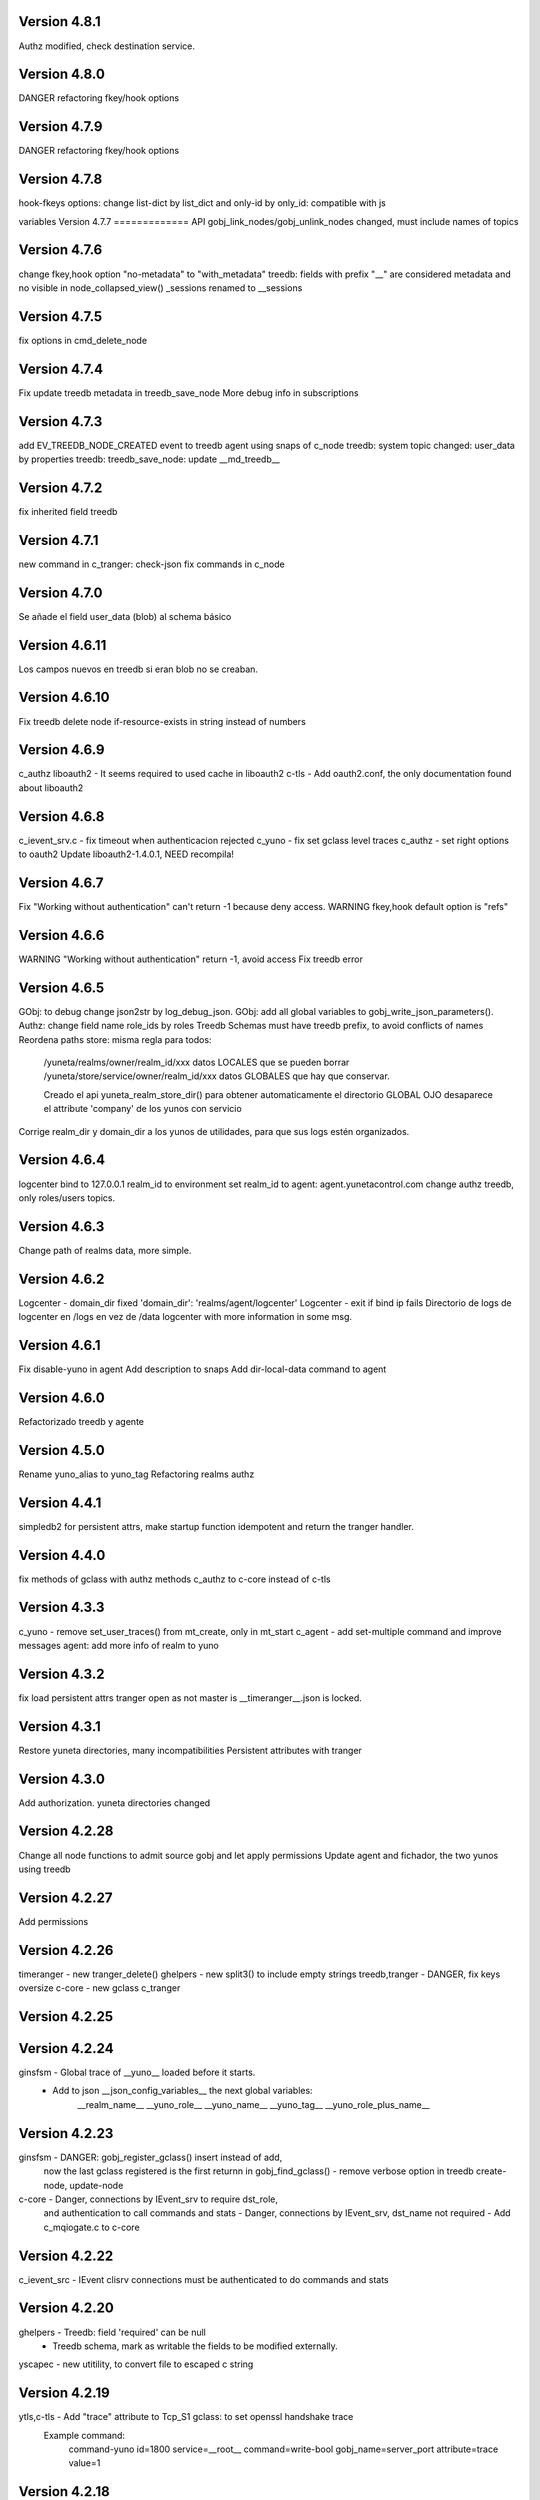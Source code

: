 Version 4.8.1
=============
Authz modified, check destination service.


Version 4.8.0
=============
DANGER refactoring fkey/hook options

Version 4.7.9
=============
DANGER refactoring fkey/hook options

Version 4.7.8
=============
hook-fkeys options: change list-dict by list_dict and only-id by only_id: compatible with js

variables
Version 4.7.7
=============
API gobj_link_nodes/gobj_unlink_nodes changed, must include names of topics

Version 4.7.6
=============
change fkey,hook option "no-metadata" to "with_metadata"
treedb: fields with prefix "__" are considered metadata and no visible in node_collapsed_view()
_sessions renamed to __sessions

Version 4.7.5
=============
fix options in cmd_delete_node

Version 4.7.4
=============
Fix update treedb metadata in treedb_save_node
More debug info in subscriptions

Version 4.7.3
=============
add EV_TREEDB_NODE_CREATED event to treedb
agent using snaps of c_node
treedb: system topic changed: user_data by properties
treedb: treedb_save_node: update __md_treedb__


Version 4.7.2
=============
fix inherited field treedb

Version 4.7.1
=============
new command in c_tranger: check-json
fix commands in c_node

Version 4.7.0
=============
Se añade el field user_data (blob) al schema básico

Version 4.6.11
==============
Los campos nuevos en treedb si eran blob no se creaban.

Version 4.6.10
==============
Fix treedb delete node
if-resource-exists in string instead of numbers

Version 4.6.9
=============
c_authz liboauth2 - It seems required to used cache in liboauth2
c-tls - Add oauth2.conf, the only documentation found about liboauth2

Version 4.6.8
=============
c_ievent_srv.c - fix timeout when authenticacion rejected
c_yuno - fix set gclass level traces
c_authz - set right options to oauth2
Update liboauth2-1.4.0.1, NEED recompila!

Version 4.6.7
=============
Fix "Working without authentication" can't return -1 because deny access.
WARNING fkey,hook default option is "refs"

Version 4.6.6
=============
WARNING "Working without authentication" return -1, avoid access
Fix treedb error

Version 4.6.5
=============
GObj: to debug change json2str by log_debug_json.
GObj: add all global variables to gobj_write_json_parameters().
Authz: change field name role_ids by roles
Treedb Schemas must have treedb prefix, to avoid conflicts of names
Reordena paths store: misma regla para todos:

    /yuneta/realms/owner/realm_id/xxx           datos LOCALES que se pueden borrar
    /yuneta/store/service/owner/realm_id/xxx    datos GLOBALES que hay que conservar.

    Creado el api yuneta_realm_store_dir() para obtener automaticamente el directorio GLOBAL
    OJO desaparece el attribute 'company' de los yunos con servicio

Corrige realm_dir y domain_dir a los yunos de utilidades, para que sus logs estén organizados.

Version 4.6.4
=============
logcenter bind to 127.0.0.1
realm_id to environment
set realm_id to agent: agent.yunetacontrol.com
change authz treedb, only roles/users topics.

Version 4.6.3
=============
Change path of realms data, more simple.

Version 4.6.2
=============
Logcenter - domain_dir fixed 'domain_dir': 'realms/agent/logcenter'
Logcenter - exit if bind ip fails
Directorio de logs de logcenter en /logs en vez de /data
logcenter with more information in some msg.

Version 4.6.1
=============
Fix disable-yuno in agent
Add description to snaps
Add dir-local-data command to agent

Version 4.6.0
=============
Refactorizado treedb y agente

Version 4.5.0
=============
Rename yuno_alias to yuno_tag
Refactoring realms authz

Version 4.4.1
=============
simpledb2 for persistent attrs, make startup function idempotent and return the tranger handler.

Version 4.4.0
=============
fix methods of gclass with authz methods
c_authz to c-core instead of c-tls


Version 4.3.3
=============
c_yuno      - remove set_user_traces() from mt_create, only in mt_start
c_agent     - add set-multiple command and improve messages
agent: add more info of realm to yuno

Version 4.3.2
=============
fix load persistent attrs
tranger open as not master is __timeranger__.json is locked.


Version 4.3.1
=============
Restore yuneta directories, many incompatibilities
Persistent attributes with tranger

Version 4.3.0
=============
Add authorization.
yuneta directories changed


Version 4.2.28
==============
Change all node functions to admit source gobj and let apply permissions
Update agent and fichador, the two yunos using treedb

Version 4.2.27
==============
Add permissions

Version 4.2.26
==============
timeranger      - new tranger_delete()
ghelpers        - new split3() to include empty strings
treedb,tranger  - DANGER, fix keys oversize
c-core          - new gclass c_tranger

Version 4.2.25
==============

Version 4.2.24
==============

ginsfsm         - Global trace of __yuno__ loaded before it starts.
                - Add to json __json_config_variables__ the next global variables:
                    __realm_name__
                    __yuno_role__
                    __yuno_name__
                    __yuno_tag__
                    __yuno_role_plus_name__


Version 4.2.23
==============
ginsfsm         - DANGER: gobj_register_gclass() insert instead of add,
                now the last gclass registered is the first returnn in gobj_find_gclass()
                - remove verbose option in treedb create-node, update-node
c-core          - Danger, connections by IEvent_srv to require dst_role,
                and authentication to call commands and stats
                - Danger, connections by IEvent_srv, dst_name not required
                - Add c_mqiogate.c to c-core

Version 4.2.22
==============
c_ievent_src    - IEvent clisrv connections must be authenticated to do commands and stats


Version 4.2.20
==============
ghelpers        - Treedb: field 'required' can be null
                - Treedb schema, mark as writable the fields to be modified externally.
yscapec         - new utitility, to convert file to escaped c string

Version 4.2.19
==============
ytls,c-tls      - Add "trace" attribute to Tcp_S1 gclass: to set openssl handshake trace
                  Example command:
                    command-yuno id=1800 service=__root__ command=write-bool gobj_name=server_port attribute=trace value=1


Version 4.2.18
==============
time2date       - without argument print now time
treedb          - add fillspace field

Version 4.2.17
==============
ghelpers        - new API kw_find_path(): find on lists and dicts
c-core          - c_yuno.c: cmd_2key_get_value() working with path
                            new api: cmd_2key_get_subvalue()
agent           - gobj_2key_register("tranger", "agent", priv->tranger);
all             - fix gbuf2json() verbose

Version 4.2.16
==============
WARNING many changes:

new json_diff utility
log summary ordered by importance
ycommand fixed
new gobj_2key* api
new nonlegalfile2json api
c_yuno with new commands: cmd_2key_get_schema/cmd_2key_get_value

Version 4.2.15
==============
c-core          - GClass Node had tranger as json copy, making it as private variable;
                  change it to pointer, a global variable

Version 4.2.14
==============
many            - Al incorporar GCLASS_NODE, que usa uuid, en muchos proyectos que usan c-core
                  faltaba la libreria uuid en CMakeLists.txt

Version 4.2.13
==============
c-core          - Faltaban clases por registrar (GCLASS_NODE "Node")

Version 4.2.12
==============
ginsfsm         - WARNING gobj meta attrs reviewed

Version 4.2.8
=============
Deployed in dallas1

Version 4.2.7
=============
ghelpers        - delete "Internal Counters" in daily report.
c-core/js-core  - Commands and Stats can be redirected to another service
ginsfsm         - gobj_gobjs_treedb_schema()/gobj_gobjs_treedb_data() treedb schema for gobjs

version 4.x.x has resource node (treedb) integrated, yuno_agent using it.

Version 3.3.1
=============
ghelpers        - change in tranger api.
external-libs   - added openssl-1.1.1


Version 3.3.0
=============
VERSION LIBERADA en sfs/dallas2
ghelpers    - timeranger change metadata topic size, INCOMPATIBLE with previous versions


Version 3.2.4
=============
VERSION LIBERADA en sfs/dallas2

yuneta      - yuneta_agent, let public service be invoked by name
yuneta      - rc_tranger moved to ginsfsm
yuneta      - c-core, c_yuno.c: set codeset in i18n.

Version 3.2.3
=============
VERSION LIBERADA en sfs/dallas2

yunos           - emu_device: empty frame will signal a channel drop
yuneta          - c_yuno.c More info in writing attributes
gobj-ecosistema - **Change api** of tranger_write_record_*(), more explicit.

Version 3.2.2
=============
Libero versión, resource1 y rc_sqlite se congelan, el futuro es resource2 y rc_tranger.

yuneta          - Remove pidfiles in kill operations.
                Not remove them can cause kill process others than yuneta.
                (ylist, yshutdown)

.. warning::

    Casí logro intergrar rc_tranger en la actual c_resource.
    Pero no, hay que dar un salto fuerte, con un ``id`` no solo numérico.
    También cambia la carga de registros, que interesa hacerla siempre por callback,
    para buen funcionamiento con TimeRanger.
    Así es que, toca crear c_resource2, para adaptarlo e integrar correctamente al driver rc_tranger.
    Espero no haber jodido nada.


yunos           - emu_device - Add window,interval attributes to input command parameters
gobj-ecosistema - ocilib: compute all dates as UTC
yuneta          - new resource driver for TimeRanger: c-rc_tranger
yuneta          - api resources changed, to incorporate TimeRanger

Version 3.2.1
=============
gobj-ecosistema -   ginsfsm,  "__root__" alias of "__yuno__" (10_gobj.c)

yuneta          -   c-core. Next commands change to use __root__ instead of __default_service__:
                    info-gobj-trace, get-gobj-trace, get-gobj-no-trace

                    yuneta          -   Make ip:port configurable for yuneta_agent
                    Example of ``/yuneta/agent/yuneta_agent.json`` ::

                    {
                        "global": {
                            "Agent.startup_command": "/yuneta/bin/nginx/sbin/nginx"
                        },
                        "__json_config_variables__": {
                            "__input_url__": "ws://0.0.0.0:1991",
                            "__input_host__": "0.0.0.0",
                            "__input_port__": "1991"
                        }
                    }


Version 3.2.0
=============
gobj-ecosistema -   ghelpers/ginsfsm, new timeranger topic metadata, incompatible with previous versions

Version 3.1.1
=============
yuneta          -   Don't remove pidfiles (ylist.c, yshutdown.c).
gobj-ecosistema -   Avoid to save trace when trace name is wrong (gobj.c).
gobj-ecosistema -   New test json_xml
gobj-ecosistema -   process nested xml element as json array (21_json_xml.c)
yuneta          -   More info in global trace "ev_kw": show expanded command parser kw (command_parser.c)
yuneta          -   remove "ev_kw2" global level trace, it NOT EXIST
yuneta          -   save trace levels only on success (c_yuno.c)
gobj-ecosistema -   tranger_list version set as ghelpers (tranger_list.c)


Version 3.1.0
=============

Initial commit
